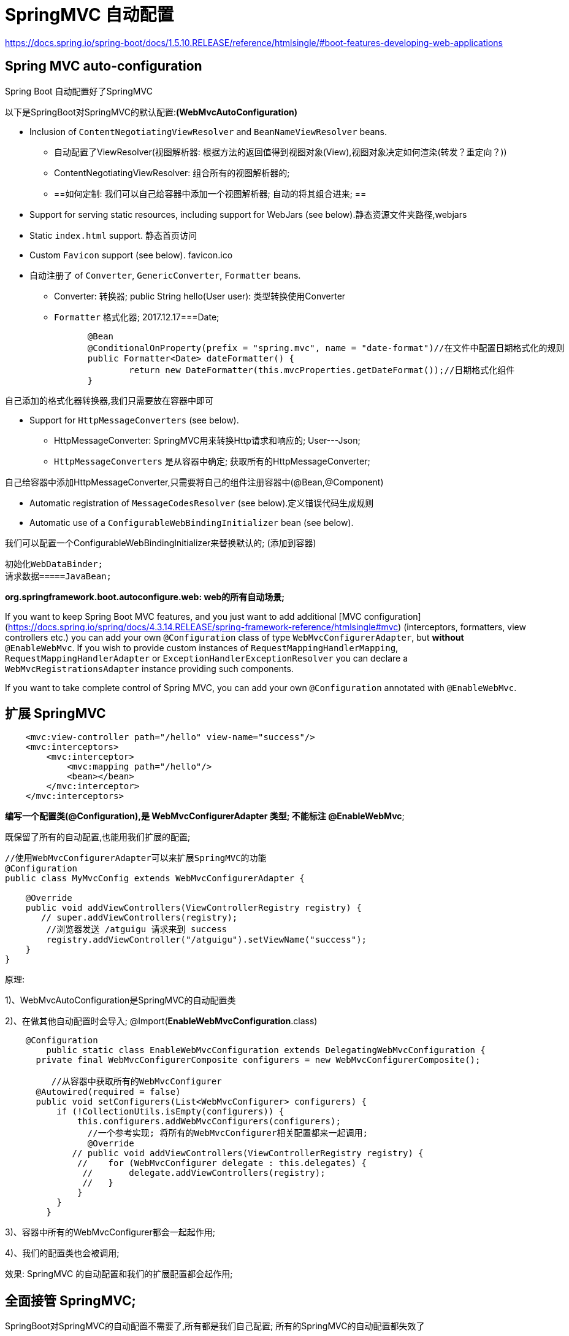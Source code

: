 [[springboot-base-web-mvc]]
= SpringMVC 自动配置

https://docs.spring.io/spring-boot/docs/1.5.10.RELEASE/reference/htmlsingle/#boot-features-developing-web-applications

== Spring MVC auto-configuration

Spring Boot 自动配置好了SpringMVC

以下是SpringBoot对SpringMVC的默认配置:**(WebMvcAutoConfiguration)**

* Inclusion of `ContentNegotiatingViewResolver` and `BeanNameViewResolver` beans.
** 自动配置了ViewResolver(视图解析器: 根据方法的返回值得到视图对象(View),视图对象决定如何渲染(转发？重定向？))
** ContentNegotiatingViewResolver: 组合所有的视图解析器的;
** ==如何定制: 我们可以自己给容器中添加一个视图解析器; 自动的将其组合进来; ==
* Support for serving static resources, including support for WebJars (see below).静态资源文件夹路径,webjars
*  Static `index.html` support. 静态首页访问
*  Custom `Favicon` support (see below).  favicon.ico
*  自动注册了 of `Converter`, `GenericConverter`, `Formatter` beans.
** Converter: 转换器;   public String hello(User user): 类型转换使用Converter
** `Formatter`  格式化器;   2017.12.17===Date;

[source,java]
----
		@Bean
		@ConditionalOnProperty(prefix = "spring.mvc", name = "date-format")//在文件中配置日期格式化的规则
		public Formatter<Date> dateFormatter() {
			return new DateFormatter(this.mvcProperties.getDateFormat());//日期格式化组件
		}
----

自己添加的格式化器转换器,我们只需要放在容器中即可

* Support for `HttpMessageConverters` (see below).
** HttpMessageConverter: SpringMVC用来转换Http请求和响应的; User---Json;
** `HttpMessageConverters` 是从容器中确定; 获取所有的HttpMessageConverter;

自己给容器中添加HttpMessageConverter,只需要将自己的组件注册容器中(@Bean,@Component)

* Automatic registration of `MessageCodesResolver` (see below).定义错误代码生成规则
* Automatic use of a `ConfigurableWebBindingInitializer` bean (see below).

我们可以配置一个ConfigurableWebBindingInitializer来替换默认的; (添加到容器)

[source]
----
初始化WebDataBinder;
请求数据=====JavaBean;
----

**org.springframework.boot.autoconfigure.web: web的所有自动场景; **

If you want to keep Spring Boot MVC features, and you just want to add additional [MVC configuration](https://docs.spring.io/spring/docs/4.3.14.RELEASE/spring-framework-reference/htmlsingle#mvc) (interceptors, formatters, view controllers etc.) you can add your own `@Configuration` class of type `WebMvcConfigurerAdapter`, but **without** `@EnableWebMvc`. If you wish to provide custom instances of `RequestMappingHandlerMapping`, `RequestMappingHandlerAdapter` or `ExceptionHandlerExceptionResolver` you can declare a `WebMvcRegistrationsAdapter` instance providing such components.

If you want to take complete control of Spring MVC, you can add your own `@Configuration` annotated with `@EnableWebMvc`.

== 扩展 SpringMVC

[source,xml]
----
    <mvc:view-controller path="/hello" view-name="success"/>
    <mvc:interceptors>
        <mvc:interceptor>
            <mvc:mapping path="/hello"/>
            <bean></bean>
        </mvc:interceptor>
    </mvc:interceptors>
----

**编写一个配置类(@Configuration),是 WebMvcConfigurerAdapter 类型; 不能标注 @EnableWebMvc**;

既保留了所有的自动配置,也能用我们扩展的配置;

[source,java]
----
//使用WebMvcConfigurerAdapter可以来扩展SpringMVC的功能
@Configuration
public class MyMvcConfig extends WebMvcConfigurerAdapter {

    @Override
    public void addViewControllers(ViewControllerRegistry registry) {
       // super.addViewControllers(registry);
        //浏览器发送 /atguigu 请求来到 success
        registry.addViewController("/atguigu").setViewName("success");
    }
}
----

原理:

​1)、WebMvcAutoConfiguration是SpringMVC的自动配置类

​2)、在做其他自动配置时会导入; @Import(**EnableWebMvcConfiguration**.class)

[source,java]
----
    @Configuration
	public static class EnableWebMvcConfiguration extends DelegatingWebMvcConfiguration {
      private final WebMvcConfigurerComposite configurers = new WebMvcConfigurerComposite();

	 //从容器中获取所有的WebMvcConfigurer
      @Autowired(required = false)
      public void setConfigurers(List<WebMvcConfigurer> configurers) {
          if (!CollectionUtils.isEmpty(configurers)) {
              this.configurers.addWebMvcConfigurers(configurers);
            	//一个参考实现; 将所有的WebMvcConfigurer相关配置都来一起调用;
            	@Override
             // public void addViewControllers(ViewControllerRegistry registry) {
              //    for (WebMvcConfigurer delegate : this.delegates) {
               //       delegate.addViewControllers(registry);
               //   }
              }
          }
	}
----

​3)、容器中所有的WebMvcConfigurer都会一起起作用;

​4)、我们的配置类也会被调用;

​效果: SpringMVC 的自动配置和我们的扩展配置都会起作用;

== 全面接管 SpringMVC;

SpringBoot对SpringMVC的自动配置不需要了,所有都是我们自己配置; 所有的SpringMVC的自动配置都失效了

**我们需要在配置类中添加@EnableWebMvc即可; **

[source,java]
----
//使用WebMvcConfigurerAdapter可以来扩展SpringMVC的功能
@EnableWebMvc
@Configuration
public class MyMvcConfig extends WebMvcConfigurerAdapter {

    @Override
    public void addViewControllers(ViewControllerRegistry registry) {
       // super.addViewControllers(registry);
        //浏览器发送 /atguigu 请求来到 success
        registry.addViewController("/atguigu").setViewName("success");
    }
}
----

原理:

为什么 `@EnableWebMvc` 自动配置就失效了;

1)@EnableWebMvc的核心

[source,java]
----
@Import(DelegatingWebMvcConfiguration.class)
public @interface EnableWebMvc {
----

2)、

[source,java]
----
@Configuration
public class DelegatingWebMvcConfiguration extends WebMvcConfigurationSupport {
----

3)、

[source,java]
----
@Configuration
@ConditionalOnWebApplication
@ConditionalOnClass({ Servlet.class, DispatcherServlet.class,
		WebMvcConfigurerAdapter.class })
//容器中没有这个组件的时候,这个自动配置类才生效
@ConditionalOnMissingBean(WebMvcConfigurationSupport.class)
@AutoConfigureOrder(Ordered.HIGHEST_PRECEDENCE + 10)
@AutoConfigureAfter({ DispatcherServletAutoConfiguration.class,
		ValidationAutoConfiguration.class })
public class WebMvcAutoConfiguration {
----

4)、@EnableWebMvc将WebMvcConfigurationSupport组件导入进来;

5)、导入的WebMvcConfigurationSupport只是SpringMVC最基本的功能;